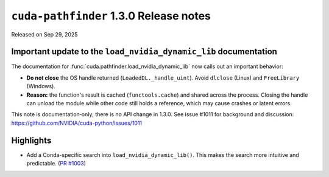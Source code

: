 .. SPDX-FileCopyrightText: Copyright (c) 2025 NVIDIA CORPORATION & AFFILIATES. All rights reserved.
.. SPDX-License-Identifier: Apache-2.0

.. module:: cuda.pathfinder

``cuda-pathfinder`` 1.3.0 Release notes
=======================================

Released on Sep 29, 2025

Important update to the ``load_nvidia_dynamic_lib`` documentation
-----------------------------------------------------------------

The documentation for :func:`cuda.pathfinder.load_nvidia_dynamic_lib` now calls out
an important behavior:

* **Do not close** the OS handle returned (``LoadedDL._handle_uint``). Avoid
  ``dlclose`` (Linux) and ``FreeLibrary`` (Windows).

* **Reason:** the function's result is cached (``functools.cache``) and shared across
  the process. Closing the handle can unload the module while other code still holds
  a reference, which may cause crashes or latent errors.

This note is documentation‑only; there is no API change in 1.3.0. See issue #1011
for background and discussion:
https://github.com/NVIDIA/cuda-python/issues/1011

Highlights
----------

* Add a Conda-specific search into ``load_nvidia_dynamic_lib()``.
  This makes the search more intuitive and predictable.
  (`PR #1003 <https://github.com/NVIDIA/cuda-python/pull/1003>`_)
